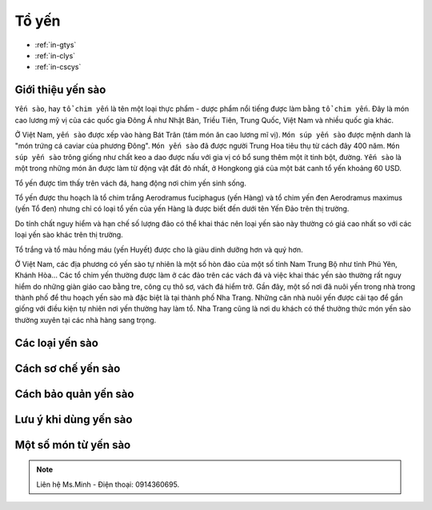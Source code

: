 Tổ yến
========

.. image:: https://www.dropbox.com/pri/get/yourhealthylife/yen02.jpg?_subject_uid=56773272&w=AABvZbRkX9bZE9iAsdhZ2tDWEq2NC-vIbNRtcFBwcYADYw

* :ref:`in-gtys`
* :ref:`in-clys`
* :ref:`in-cscys`

.. _in-gtys:

Giới thiệu yến sào
--------

``Yến sào``, hay ``tổ chim yến`` là tên một loại thực phẩm - dược phẩm nổi tiếng được làm bằng ``tổ chim yến``.
Đây là món cao lương mỹ vị của các quốc gia Đông Á như Nhật Bản, Triều Tiên, Trung Quốc, Việt Nam và nhiều quốc gia khác.

Ở Việt Nam, ``yến sào`` được xếp vào hàng Bát Trân (tám món ăn cao lương mĩ vị).
``Món súp yến sào`` được mệnh danh là "món trứng cá caviar của phương Đông".
``Món yến sào`` đã được người Trung Hoa tiêu thụ từ cách đây 400 năm.
``Món súp yến sào`` trông giống như chất keo a dao được nấu với gia vị có bổ sung thêm một ít tinh bột, đường.
``Yến sào`` là một trong những món ăn được làm từ động vật đắt đỏ nhất, ở Hongkong giá của một bát canh tổ yến khoảng 60 USD.

Tổ yến được tìm thấy trên vách đá, hang động nơi chim yến sinh sống.

Tổ yến được thu hoạch là tổ chim trắng Aerodramus fuciphagus (yến Hàng)
và tổ chim yến đen Aerodramus maximus (yến Tổ đen) nhưng chỉ có loại tổ yến của yến Hàng là được biết đến dưới tên Yến Đảo trên thị trường.

Do tính chất nguy hiểm và hạn chế số lượng đảo có thể khai thác nên loại yến sào này thường có giá cao nhất so với các loại yến sào khác trên thị trường.

Tổ trắng và tổ màu hồng máu (yến Huyết) được cho là giàu dinh dưỡng hơn và quý hơn.

Ở Việt Nam, các địa phương có yến sào tự nhiên là một số hòn đảo của một số tỉnh Nam Trung Bộ như tỉnh Phú Yên, Khánh Hòa... Các tổ chim yến thường được làm ở các đảo trên các vách đá và việc khai thác yến sào thường rất nguy hiểm do những giàn giáo cao bằng tre, công cụ thô sơ, vách đá hiểm trở. Gần đây, một số nơi đã nuôi yến trong nhà trong thành phố để thu hoạch yến sào mà đặc biệt là tại thành phố Nha Trang. Những căn nhà nuôi yến được cải tạo để gần giống với điều kiện tự nhiên nơi yến thường hay làm tổ. Nha Trang cũng là nơi du khách có thể thưởng thức món yến sào thường xuyên tại các nhà hàng sang trọng.

.. _in-clys:

Các loại yến sào
--------

.. _in-cscys:

Cách sơ chế yến sào
--------

Cách bảo quản yến sào
--------

Lưu ý khi dùng yến sào
--------

Một số món từ yến sào
--------

.. note:: Liên hệ Ms.Minh - Điện thoại: 0914360695.

